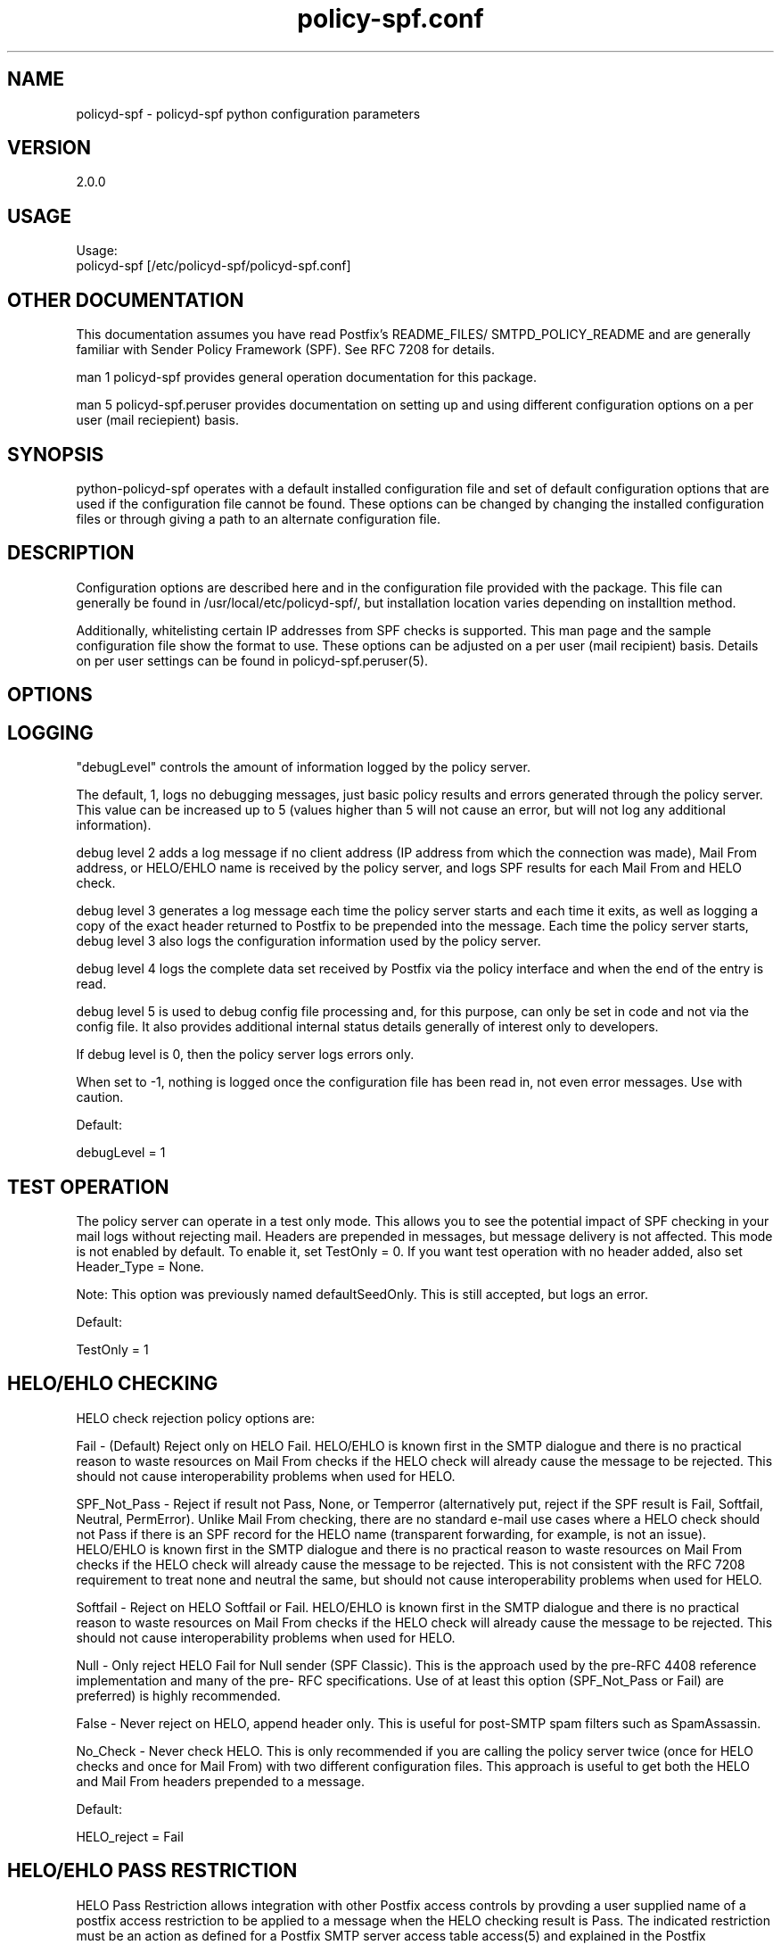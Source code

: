 \"
.\" Standard preamble:
.\" ========================================================================
.de Sh \" Subsection heading
.br
.if t .Sp
.ne 5
.PP
\fB\\$1\fR
.PP
..
.de Sp \" Vertical space (when we can't use .PP)
.if t .sp .5v
.if n .sp
..
.de Vb \" Begin verbatim text
.ft CW
.nf
.ne \\$1
..
.de Ve \" End verbatim text
.ft R
.fi
..
.\" Set up some character translations and predefined strings.  \*(-- will
.\" give an unbreakable dash, \*(PI will give pi, \*(L" will give a left
.\" double quote, and \*(R" will give a right double quote.  \*(C+ will
.\" give a nicer C++.  Capital omega is used to do unbreakable dashes and
.\" therefore won't be available.  \*(C` and \*(C' expand to `' in nroff,
.\" nothing in troff, for use with C<>.
.tr \(*W-
.ds C+ C\v'-.1v'\h'-1p'\s-2+\h'-1p'+\s0\v'.1v'\h'-1p'
.ie n \{\
.    ds -- \(*W-
.    ds PI pi
.    if (\n(.H=4u)&(1m=24u) .ds -- \(*W\h'-12u'\(*W\h'-12u'-\" diablo 10 pitch
.    if (\n(.H=4u)&(1m=20u) .ds -- \(*W\h'-12u'\(*W\h'-8u'-\"  diablo 12 pitch
.    ds L" ""
.    ds R" ""
.    ds C` ""
.    ds C' ""
'br\}
.el\{\
.    ds -- \|\(em\|
.    ds PI \(*p
.    ds L" ``
.    ds R" ''
'br\}
.\"
.\" If the F register is turned on, we'll generate index entries on stderr for
.\" titles (.TH), headers (.SH), subsections (.Sh), items (.Ip), and index
.\" entries marked with X<> in POD.  Of course, you'll have to process the
.\" output yourself in some meaningful fashion.
.if \nF \{\
.    de IX
.    tm Index:\\$1\t\\n%\t"\\$2"
..
.    nr % 0
.    rr F
.\}
.\"
.\" For nroff, turn off justification.  Always turn off hyphenation; it makes
.\" way too many mistakes in technical documents.
.hy 0
.if n .na
.\"
.\" Accent mark definitions (@(#)ms.acc 1.5 88/02/08 SMI; from UCB 4.2).
.\" Fear.  Run.  Save yourself.  No user-serviceable parts.
.    \" fudge factors for nroff and troff
.if n \{\
.    ds #H 0
.    ds #V .8m
.    ds #F .3m
.    ds #[ \f1
.    ds #] \fP
.\}
.if t \{\
.    ds #H ((1u-(\\\\n(.fu%2u))*.13m)
.    ds #V .6m
.    ds #F 0
.    ds #[ \&
.    ds #] \&
.\}
.    \" simple accents for nroff and troff
.if n \{\
.    ds ' \&
.    ds ` \&
.    ds ^ \&
.    ds , \&
.    ds ~ ~
.    ds /
.\}
.if t \{\
.    ds ' \\k:\h'-(\\n(.wu*8/10-\*(#H)'\'\h"|\\n:u"
.    ds ` \\k:\h'-(\\n(.wu*8/10-\*(#H)'\`\h'|\\n:u'
.    ds ^ \\k:\h'-(\\n(.wu*10/11-\*(#H)'^\h'|\\n:u'
.    ds , \\k:\h'-(\\n(.wu*8/10)',\h'|\\n:u'
.    ds ~ \\k:\h'-(\\n(.wu-\*(#H-.1m)'~\h'|\\n:u'
.    ds / \\k:\h'-(\\n(.wu*8/10-\*(#H)'\z\(sl\h'|\\n:u'
.\}
.    \" troff and (daisy-wheel) nroff accents
.ds : \\k:\h'-(\\n(.wu*8/10-\*(#H+.1m+\*(#F)'\v'-\*(#V'\z.\h'.2m+\*(#F'.\h'|\\n:u'\v'\*(#V'
.ds 8 \h'\*(#H'\(*b\h'-\*(#H'
.ds o \\k:\h'-(\\n(.wu+\w'\(de'u-\*(#H)/2u'\v'-.3n'\*(#[\z\(de\v'.3n'\h'|\\n:u'\*(#]
.ds d- \h'\*(#H'\(pd\h'-\w'~'u'\v'-.25m'\f2\(hy\fP\v'.25m'\h'-\*(#H'
.ds D- D\\k:\h'-\w'D'u'\v'-.11m'\z\(hy\v'.11m'\h'|\\n:u'
.ds th \*(#[\v'.3m'\s+1I\s-1\v'-.3m'\h'-(\w'I'u*2/3)'\s-1o\s+1\*(#]
.ds Th \*(#[\s+2I\s-2\h'-\w'I'u*3/5'\v'-.3m'o\v'.3m'\*(#]
.ds ae a\h'-(\w'a'u*4/10)'e
.ds Ae A\h'-(\w'A'u*4/10)'E
.    \" corrections for vroff
.if v .ds ~ \\k:\h'-(\\n(.wu*9/10-\*(#H)'\s-2\u~\d\s+2\h'|\\n:u'
.if v .ds ^ \\k:\h'-(\\n(.wu*10/11-\*(#H)'\v'-.4m'^\v'.4m'\h'|\\n:u'
.    \" for low resolution devices (crt and lpr)
.if \n(.H>23 .if \n(.V>19 \
\{\
.    ds : e
.    ds 8 ss
.    ds o a
.    ds d- d\h'-1'\(ga
.    ds D- D\h'-1'\(hy
.    ds th \o'bp'
.    ds Th \o'LP'
.    ds ae ae
.    ds Ae AE
.\}
.rm #[ #] #H #V #F C
.\" ========================================================================
.\"
.TH policy-spf.conf 5
.SH "NAME"
policyd-spf
\-
policyd-spf python configuration parameters
.SH "VERSION"
2\.0\.0

.SH "USAGE"
Usage:
  policyd-spf [/etc/policyd-spf/policyd-spf.conf]

.SH "OTHER DOCUMENTATION"
This documentation assumes you have read Postfix's README_FILES/
SMTPD_POLICY_README and are generally familiar with Sender Policy Framework
(SPF).  See RFC 7208 for details.

man 1 policyd-spf provides general operation documentation for this
package.

man 5 policyd-spf.peruser provides documentation on setting up and using
different configuration options on a per user (mail reciepient) basis.

.SH "SYNOPSIS"

python-policyd-spf operates with a default installed configuration file and 
set of default configuration options that are used if the configuration file
cannot be found.  These options can be changed by changing the installed 
configuration files or through giving a path to an alternate configuration 
file.

.SH "DESCRIPTION"

Configuration options are described here and in the configuration file 
provided with the package.  This file can generally be found in
/usr/local/etc/policyd-spf/, but installation location varies depending on
installtion method.

Additionally, whitelisting certain IP addresses from SPF checks is supported.
This man page and the sample configuration file show the format to use.
These options can be adjusted on a per user (mail recipient) basis.  Details
on per user settings can be found in policyd-spf.peruser(5).

.SH "OPTIONS"
\X'ps:'\c 
.br
.SH "LOGGING"

"debugLevel" controls the amount of information logged by the policy server.

The default, 1, logs no debugging messages, just basic policy results and errors
generated through the policy server.  This value can be increased up to 5 
(values higher than 5 will not cause an error, but will not log any additional
information).

debug level 2 adds a log message if no client address (IP address from which
the connection was made), Mail From address, or HELO/EHLO name is received by
the policy server, and logs SPF results for each Mail From and HELO check.

debug level 3 generates a log message each time the policy server starts and
each time it exits, as well as logging a copy of the exact header returned to
Postfix to be prepended into the message.  Each time the policy server starts,
debug level 3 also logs the configuration information used by the policy
server.

debug level 4 logs the complete data set received by Postfix via the policy
interface and when the end of the entry is read.

debug level 5 is used to debug config file processing and, for this purpose,
can only be set in code and not via the config file.  It also provides
additional internal status details generally of interest only to developers.

If debug level is 0, then the policy server logs errors only.

When set to -1, nothing is logged once the configuration file has been read
in, not even error messages.  Use with caution.

Default:

debugLevel = 1

.SH "TEST OPERATION"

The policy server can operate in a test only mode. This allows you to see the
potential impact of SPF checking in your mail logs without rejecting mail.
Headers are prepended in messages, but message delivery is not affected. This
mode is not enabled by default.  To enable it, set TestOnly = 0.  If you want
test operation with no header added, also set Header_Type = None. 

Note: This option was previously named defaultSeedOnly.  This is still
accepted, but logs an error.

Default:

TestOnly = 1

.SH "HELO/EHLO CHECKING"

HELO check rejection policy options are:

Fail - (Default) Reject only on HELO Fail. HELO/EHLO is known first in the 
SMTP dialogue and there is no practical reason to waste resources on Mail 
From checks if the HELO check will already cause the message to be rejected. 
This should not cause interoperability problems when used for HELO. 

SPF_Not_Pass - Reject if result not Pass, None, or Temperror
(alternatively put, reject if the SPF result is Fail, Softfail, Neutral,
PermError). Unlike Mail From checking, there are no standard e-mail use cases
where a HELO check should not Pass if there is an SPF record for the HELO name
(transparent forwarding, for example, is not an issue). HELO/EHLO is known
first in the SMTP dialogue and there is no practical reason to waste resources
on Mail From checks if the HELO check will already cause the message to be
rejected. This is not consistent with the RFC 7208 requirement to treat none
and neutral the same, but should not cause interoperability problems when used
for HELO.

Softfail - Reject on HELO Softfail or Fail.  HELO/EHLO is known first in the
SMTP dialogue and there is no practical reason to waste resources on Mail
From checks if the HELO check will already cause the message to be rejected.
This should not cause interoperability problems when used for HELO.

Null - Only reject HELO Fail for Null sender (SPF Classic).  This is the
approach used by the pre-RFC 4408 reference implementation and many of the pre-
RFC specifications.  Use of at least this option (SPF_Not_Pass or Fail) are
preferred) is highly recommended.

False - Never reject on HELO, append header only. This is useful for post-SMTP
spam filters such as SpamAssassin.

No_Check - Never check HELO.  This is only recommended if you are calling the
policy server twice (once for HELO checks and once for Mail From) with two 
different configuration files.  This approach is useful to get both the HELO
and Mail From headers prepended to a message.

Default:

HELO_reject = Fail

.SH "HELO/EHLO PASS RESTRICTION"

HELO Pass Restriction allows integration with other Postfix access
controls by provding a user supplied name of a postfix access
restriction to be applied to a message when the HELO checking result
is Pass.  The indicated restriction must be an action as defined for a
Postfix SMTP server access table access(5) and explained in the
Postfix RESTRICTION CLASS README. The README.per_user_whitelisting file
provided with this distribution provides examples. Note: A helo pass
restriction will be the returned result even if the mail from result would
cause the message to be rejected.


Example:

HELO_pass_restriction = helo_passed_spf

Default:

None

.SH "Mail From CHECKING"

Mail From rejection policy options are:

SPF_Not_Pass - Reject if result not Pass/None/Tempfail. This option
is not RFC 7208 compliant since the mail with an SPF Neutral result is treated
differently than mail with no SPF record and Softfail results are not supposed
to cause mail rejection.  Global use of this option is not recommended. Use
per-domain if needed (per-domain usage described below).

Softfail - Reject on Mail From Softfail or Fail.  Global use of this option is
not recommended. Use per-domain if needed (per-domain usage described below).

Fail (default) - Reject on Mail From Fail.

False - Never reject on Mail From, append header only.  This is useful for 
post-SMTP spam filters such as SpamAssassin.

No_Check - Never check Mail From/Return Path.  This is only recommended if you 
are calling the policy server twice (once for HELO checks and once for Mail 
From) with two different configuration files.  This approach is useful to get 
both the HELO and Mail From headers prepended to a message.  It could also be
used to do HELO checking only (because HELO checking has a lower false positive
risk than Mail From checking), but this approach may not be fully RFC 7208
compliant since the Mail From identity is mandatory if HELO checking does not
reach a definitive result.

Default:

Mail_From_reject = Fail

.SH "Mail From PASS RESTRICTION"

Mail From Pass Restriction allows integration with other Postfix access
contlols by provding a user supplied name of a postfix access
restriction to be applied to a message when the Mail From checking result
is Pass.  The indicated restriction must be an action as defined for a
Postfix SMTP server access table access(5) and explained in the
Postfix RESTRICTION CLASS README. The README.per_user_whitelisting file
provided with this distribution provides examples. Note: A mail from pass
restriction will be the returned result even if the helo result would cause
the message to be rejected.

Example:

Mail_From_pass_restriction = mfrom_passed_spf

Default:

None

.SH "Limit Rejections To Domains That Send No Mail"

No_Mail - Only reject when SPF indicates the host/domain sends no mail. This
option will only cause mail to be rejected if the HELO/Mail From record is
"v=spf1 \-all".  This option is useful for rejecting mail in situations where
the tolerance for rejecting wanted mail is very low. It operates on both HELO
and Mail From identities if set.

Default:

No_Mail = False

.SH "Domain Specific Receiver Policy"

Using this option, a list of domains can be defined for special processing
when messages do not Pass SPF.  This can be useful for commonly spoofed
domains that are not yet publishing SPF records with \-all.  Specifically, if
mail from a domain in this list has a Neutral/Softfail result, it will be
rejected (as if it had a Fail result).  If needed, it is better to do it on a
per-domain basis rather than globally.

Example:

Reject_Not_Pass_Domains = aol.com,hotmail.com

Default:

None

.SH "Permanent Error Processing"

Policy for rejecting due to SPF PermError options are:

True - Reject the message if the SPF result (for HELO or Mail From) is
PermError.  This has a higher short-term false positive risk, but does result
in senders getting feedback that they have a problem with their SPF record.

False - Treat PermError the same as no SPF record at all.  This is consistet
with the pre-RFC usage (the pre-RFC name for this error was "Unknown").

This is a global option that affects both HELO and Mail From scopes when
checks for that scope are enabled. The only per scope setting that can
over-ride this is Mail_From/HELO_reject = False/

Default:

PermError_reject = False

.SH "Temporary Error Processing"

Policy for deferring messages due to SPF TempError options are:

True - Defer the message if the SPF result (for HELO or Mail From) is
TempError.  This is the traditional usage and has proven useful in reducing
acceptance of unwanted messages.  Sometimes spam senders do not retry.  
Sometimes by the time a message is retried the sending IP has made it onto a
DNS RBL and can then be rejected.  This is not the default because it is
possible for some DNS errors that are classified as "Temporary" per RFC 7208
to be permanent in the sense that they require operator intervention to
correct.

This is a global option that affects both HELO and Mail From scopes when
checks for that scope are enabled. The only per scope setting that can
over-ride this is Mail_From/HELO_reject = False/

False - Treat TempError the same as no SPF record at all.  This is the default
to minimize false positive risk.

Default:

TempError_Defer = False

.SH "Prospective SPF Check"

Prospective SPF checking - Check to see if mail sent from the defined IP
address would pass.  This is useful for outbound MTAs to avoid sending mail that
would Fail SPF checks when received.  Disable HELO checking when using this
option.  It's only potentially useful for Mail From checking. SPF Received
headers are not added when this option is used.

Prospective = 192.168.0.4

Default:

None

.SH "LOCAL SPF BYPASS LIST"

Do not check SPF for localhost addresses - add to skip addresses to skip SPF 
for internal networks if desired. Defaults are standard IPv4 and IPv6 localhost
addresses. This can also be used, to allow mail from local clients submitting 
mail to an MTA also acting as a Mail Submission Agent (MSA) to be skipped.  An 
x-header is prepended indicating SPF checks were skipped due to a local
address.  This is a trace header only.  Note the lack of spaces in the list.

Default:

skip_addresses = 127.0.0.0/8,::ffff:127.0.0.0/104,::1

.SH "SPF IP WHITELIST"

A comma separated CIDR Notation list of IP addresses to skip SPF checks for.
Use this list to whitelist trusted relays (such as a secondary MX and 
trusted forwarders).  An x-header is prepended indicating the IP was
whitelisted against SPF checks.  This is a trace header only.  Note the lack
of spaces in the list.

Example:

Whitelist = 192.168.0.0/31,192.168.1.0/30

Default:

None

.SH "SPF HELO WHITELIST"

A comma separated HELO/EHLO host names to skip SPF checks for.  Use this list
to whitelist trusted relays (such as a secondary MX and trusted forwarders) or
to work around a host with a buggy SPF record.  An x-header is prepended
indicating the host was whitelisted against SPF checks.  This is a trace
header only.  Note the lack of spaces in the list.

This option includes a check to ensure the connect IP address is referenced in
an A or AAAA record by the HELO/EHLO domain that is whitelisted.  This is to
avoid inadvertent bypass of SPF checks if HELO/EHLO names are forged.  If a
HELO/EHLO domain is unable to pass such a forward IP address match check, then
use an SPF IP Whitelist for the host's IP address instead.

Example:

HELO_Whitelist = relay.example.com,sender.example.org

Default:

None

.SH "SPF DOMAIN WHITELIST"

Domain_Whitelist: List of domains whose sending IPs should be whitelisted from 
SPF checks.  Use this to list trusted forwarders by domain name.  Client IP
addresses are tested against SPF records published by the listed domains.  This
is useful for large forwarders with complex outbound infrastructures and SPF
records.  This option is less scalable than the SPF IP Whitelist.  An x-header 
is prepended indicating the IP was whitelisted against SPF checks.  This is a 
trace header only.  This option does nothing if the domain does not have an SPF
record.  In this case use the SPF IP Whitelist described above or
Domain_Whitelist_PTR (below). Note the lack of spaces in the list.

Example:

Domain_Whitelist = pobox.com,trustedforwarder.org

Default:

None

.SH "PTR DOMAIN WHITELIST"

Domain_Whitelist_PTR: List of domains (and subdomains)  whose sending IPs
should be whitelisted from SPF checks based on PTR match of the domain. Use
this to list trusted forwarders by domain name if they do not publish SPF
records.  Client IP addresses PTR names are tested to see if they match the
listed domains.  This is useful for large forwarders with complex outbound
infrastructures, but no SPF records and predictable host naming. Matching is
done using the same rules as the SPF PTR mechanism as described in RFC 7208.
List the parent domain and all subdomains will match. This option is less
scalable than the SPF IP Whitelist.  An x-header is prepended indicating the IP
was whitelisted against SPF checks.  This is a trace header only.  This option
does nothing if the host does not have a PTR record record.  In this case use
the SPF IP Whitelist described above. Note the lack of spaces in the list.

Example:

Domain_Whitelist_PTR = yahoo.com,yahoogroups.com

Default:

None

.SH "SPF ENHANCED STATUS CODES"

By default, Postfix will use the 4/5.7.1 enhanced status code for defer/reject
actions from the policy server (originally defined in RFC 1893, RFC 3463 is
the current reference).  New email authentication (including SPF) specific
codes were defined in RFC 7372.  The policy server now overrides the Postfix
enhanced status codes to use the RFC 7372 values.  This can be disabled by
setting this option to "No" in the event of interoperability issues.

Example:

SPF_Enhanced_Status_Codes = No

Default:

Yes

.SH "RESULTS HEADER"

The standard method for documenting SPF results in a message (for consumption
by downstream processes) is the Received-SPF header defined in RFC 7208. This
is the default header to use. Results can also be documented in the
Authentication-Results header, which is also covered in  RFC 7208. The default is
Received-SPF (SPF), but inclusion of Authentication-Results (AR) headers as an
alternative to Received-SPF can be specified. 

If there is a requirement to prepend both Received-SPF and Authentication-
Results headers, then it must be done by processing the message with more than
one instance of the policy server using different configuration files with
different Header_Type settings.

For no header at all, use Header_Type = None.

Examples:

Header_Type = SPF
or
Header_Type = AR

Default:

SPF

.SH "HIDE RCPT TO IN RESULTS HEADER"

Both Received-SPF and Authentication-Results (AR) header fields include the
receiving (RCPT TO) host.  In this application, it will always be the host of
the first recipient sent by the sending MTA, even if that recipient is a BCC
recipient.  This is unavoidable as the Postfix policy interface does not
provide any indication that if the recipient is BCC or not (this information
is not available in until after SMTP DATA in the body of the message).  This
presented a possible avenue for a privacy breach, but in version 3.0 it was
modified to be only the host name and not the full address.

Hide_Receiver can set to Yes interest of maximizing privacy.  If per user
processing is not in use, this setting will replace the actual host name with
<UNKNOWN> both in header fields and SMTP responses.  The latter may make it
more difficult for senders to troubleshoot issues with their SPF deployments.
As an implementation detail, currently specifying any value other than No will
result in the recipient being hidden, but that may change in the future.  If
per user processing is in use, this setting has no effect.

Examples:

Hide_Receiver = Yes
or
Hide_Receiver = No

Default:

No

.SH "Authentications Results Authentication Identifier"

Every Authentication-Results header field has an authentication identifier
field ('Authserv_Id'). This is similar in syntax to a fully-qualified domain
name. See policyd-spf.conf.5 and RFC 7001 paragraph 2.4 for details.
Default is HOSTNAME. The results of socket.gethostname will be used unless an
alternate value is specified.  An Authserv-Id must be provided if
Header_Type 'AR' is used.

The authentication identifier field provides a unique identifier that refers
to the authenticating service within a given administrative domain. The
identifier MUST be unique to that domain.  This identifier is intended to be
machine-readable and not necessarily meaningful to users.

Example:

Authserv_Id = mx.example.com

Default:

HOSTNAME

.SH "DNS Timeout Limit"

RFC 7208 recommends an elapsed time limit for SPF checks of at least 20
seconds.  Lookup_Time allows the maximum time (seconds) to be adjusted.  20
seconds is the default.  This limit is applied separately to Mail From and
HELO/EHLO checks, so if both are performed, the lookups may take up to twice
Lookup_Time (plus any additional time required for whitelisting related DNS
lookups).

It is important that the combination of Lookup_Time(s) and applicable
Whitelist_Lookup_Time(s) be less than the smtpd_policy_service_timeout defined
for the service (default 100 seconds).  Since HELO and Mail From time limits
are independent, smtpd_policy_service_timeout needs to be at least double the
time allowed for the SPF policy server per entity type.

Example:

Lookup_Time = 20

Default

20 (seconds)

.SH "Whitelist DNS Timeout Limit"

Some of the available whitelisting mechanisms, i.e. Domain_Whitelist,
Domain_Whitelist_PTR, and HELO_Whitelist, require specific non-SPF DNS lookups
to determine if a connection should be white listed from SPF checks.  The
maximum amount of time (in seconds) allocated for each of these checks, when
used (none are enabled by default), is controlled by the Whitelist_Lookup_Time
parameter.  It defaults to 10 seconds and is applied independently to each
whitelisting method in use (e.g. if both a Domain_Whitelist_PTR and
HELO_Whitelist are defined, together they may take up to 20 seconds).  This is
in addition to the time allowed for SPF Lookup_Time.

It is important that the combination of Lookup_Time(s) and applicable
Whitelist_Lookup_Time(s) be less than the smtpd_policy_service_timeout defined
for the service (default 100 seconds).  Since HELO and Mail From time limits
are independent, smtpd_policy_service_timeout needs to be at least double the
time allowed for the SPF policy server per entity type.

Example:

Whitelist_Lookup_Time = 10

Default

10 (seconds)

.SH "DNS Void Lookup Limit"
RFC 7208 adds a new processing limit called "void lookup limit" (See section
4.6.4).  Void lookups are DNS queries within an SPF record for which DNS
queries return either a positive answer (RCODE 0) with an answer count of 0,
or a "Name Error" (RCODE 3) answer.  This should not need to be changed.
Although new in an RFC in RFC 7208, this limit has been widely deployed in the
Mail::SPF perl library without issue.  Default is 2, but it can be adjusted.

Example:

Void_Limit = 2

Default

2

.SH "Mock SPF Check To Add Milter Compatibility Header Field"
In some versions of postfix, for bizarre Sendmail compatibility reasons, the
first header field added by a policy server is not visible to milters.  To
make this easy to work around, set the Mock value to true and a fixed header
field will be inserted so the actual SPF check will be the second field and
visible to milters such as DMARC milter.

To use this feature requires additional postfix configuration to execute the
second, mock, instance of the policy server:

 Add a second service to /etc/postfix/master.cf:

        policyd-spf-mock  unix  -       n       n       -       0       spawn
            user=nobody argv=/usr/bin/policyd-spf '/etc/pypolicyd-spf/mock

Configure the Postfix additional policy service in /etc/postfix/main.cf to
run before the regular service:

        smtpd_recipient_restrictions =
            ...
            reject_unauth_destination
            check_policy_service unix:private/policyd-spf-mock
            check_policy_service unix:private/policyd-spf
            ...

Create the specified configuration file in the location indicated with Mock
set to True.

Example:

Mock = True

Default

False

.SH "Log Queue ID"
Include Postfix Queue ID in policy server log messages.  This option only
applies to log level 0 or 1 messages that are unique to the policy server
interface when configured for post-queue processing.  Not used for milter or
common code logging.  Included to assist with correlating logging with
specific Postfix message processing.

Example:

QueueID = True

Default

True

.SH "Reason Message"

If a message is rejected or deferred because of the SPF policy, a
reason is given for logging and debugging purposes. The String configured
supports the following format specifiers:

.RS
rejectdefer - either the string 'rejected' or 'deferred'

spf         - SPF result code

url         - Parameterized URL to http://www.openspf.net/ explaining SPF
.RE

Example:

Reason_Message = Message {rejectdefer} due to: {spf}.

Default:

Reason_Message = Message {rejectdefer} due to: {spf}. Please see {url}

.SH "SEE ALSO"
man 1 policyd-spf, man 5 policyd-spf.peruser, python-spf,
<http://www.openspf.net>, RFC 7208, RFC 7001, RFC 7372

.SH "AUTHORS"
This version of \fBpolicyd-spf\fR was written by Copyright © 2007-2016,
Scott Kitterman <scott@kitterman.com>.  It is derived from Tumgreyspf,
written by Sean Reifschneider, tummy.com, ltd <jafo@tummy.com>. Portions
of the documentation were written by Meng Weng Wong <mengwong@pobox.com>.
.PP
This man-page was created by Scott Kitterman <scott@kitterman.com> and is
licensed under the same terms as the program.
